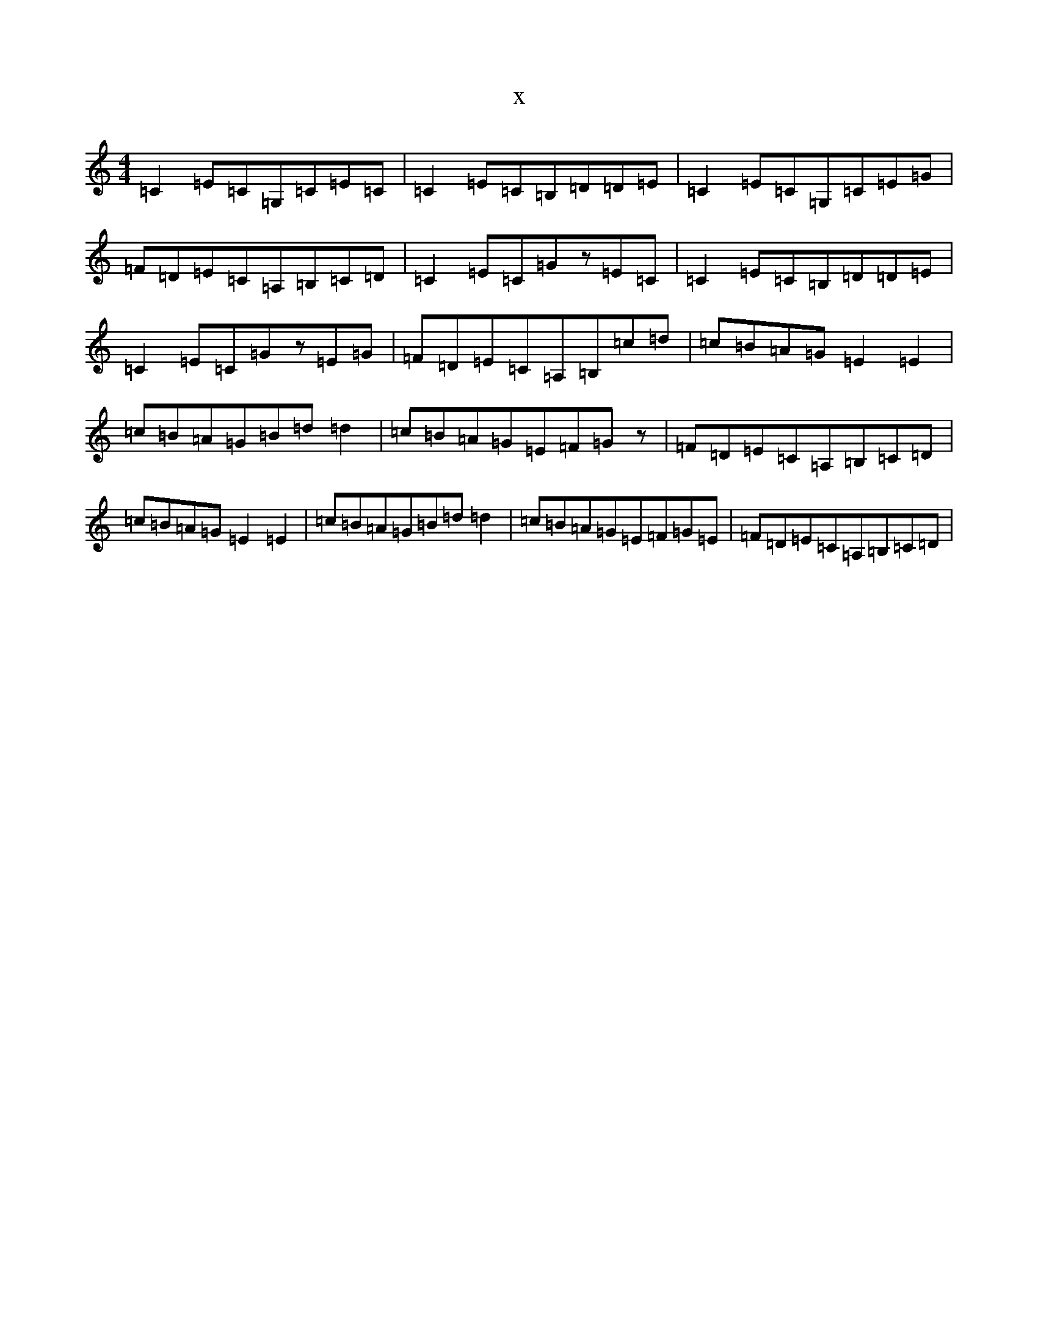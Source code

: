 X:4062
T:x
L:1/8
M:4/4
K: C Major
=C2=E=C=G,=C=E=C|=C2=E=C=B,=D=D=E|=C2=E=C=G,=C=E=G|=F=D=E=C=A,=B,=C=D|=C2=E=C=Gz=E=C|=C2=E=C=B,=D=D=E|=C2=E=C=Gz=E=G|=F=D=E=C=A,=B,=c=d|=c=B=A=G=E2=E2|=c=B=A=G=B=d=d2|=c=B=A=G=E=F=Gz|=F=D=E=C=A,=B,=C=D|=c=B=A=G=E2=E2|=c=B=A=G=B=d=d2|=c=B=A=G=E=F=G=E|=F=D=E=C=A,=B,=C=D|